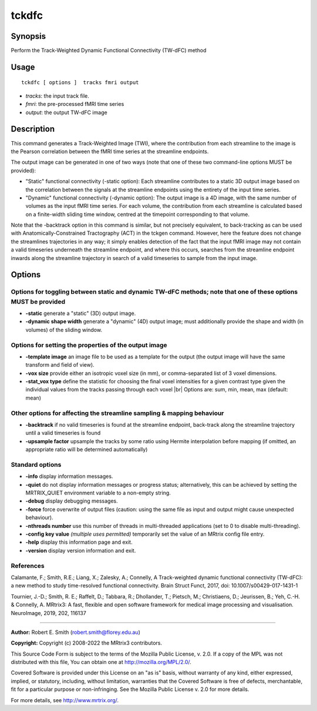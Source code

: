 .. _tckdfc:

tckdfc
===================

Synopsis
--------

Perform the Track-Weighted Dynamic Functional Connectivity (TW-dFC) method

Usage
--------

::

    tckdfc [ options ]  tracks fmri output

-  *tracks*: the input track file.
-  *fmri*: the pre-processed fMRI time series
-  *output*: the output TW-dFC image

Description
-----------

This command generates a Track-Weighted Image (TWI), where the contribution from each streamline to the image is the Pearson correlation between the fMRI time series at the streamline endpoints.

The output image can be generated in one of two ways (note that one of these two command-line options MUST be provided): 

- "Static" functional connectivity (-static option): Each streamline contributes to a static 3D output image based on the correlation between the signals at the streamline endpoints using the entirety of the input time series.

- "Dynamic" functional connectivity (-dynamic option): The output image is a 4D image, with the same number of volumes as the input fMRI time series. For each volume, the contribution from each streamline is calculated based on a finite-width sliding time window, centred at the timepoint corresponding to that volume.

Note that the -backtrack option in this command is similar, but not precisely equivalent, to back-tracking as can be used with Anatomically-Constrained Tractography (ACT) in the tckgen command. However, here the feature does not change the streamlines trajectories in any way; it simply enables detection of the fact that the input fMRI image may not contain a valid timeseries underneath the streamline endpoint, and where this occurs, searches from the streamline endpoint inwards along the streamline trajectory in search of a valid timeseries to sample from the input image.

Options
-------

Options for toggling between static and dynamic TW-dFC methods; note that one of these options MUST be provided
^^^^^^^^^^^^^^^^^^^^^^^^^^^^^^^^^^^^^^^^^^^^^^^^^^^^^^^^^^^^^^^^^^^^^^^^^^^^^^^^^^^^^^^^^^^^^^^^^^^^^^^^^^^^^^^

-  **-static** generate a "static" (3D) output image.

-  **-dynamic shape width** generate a "dynamic" (4D) output image; must additionally provide the shape and width (in volumes) of the sliding window.

Options for setting the properties of the output image
^^^^^^^^^^^^^^^^^^^^^^^^^^^^^^^^^^^^^^^^^^^^^^^^^^^^^^

-  **-template image** an image file to be used as a template for the output (the output image will have the same transform and field of view).

-  **-vox size** provide either an isotropic voxel size (in mm), or comma-separated list of 3 voxel dimensions.

-  **-stat_vox type** define the statistic for choosing the final voxel intensities for a given contrast type given the individual values from the tracks passing through each voxel |br|
   Options are: sum, min, mean, max (default: mean)

Other options for affecting the streamline sampling & mapping behaviour
^^^^^^^^^^^^^^^^^^^^^^^^^^^^^^^^^^^^^^^^^^^^^^^^^^^^^^^^^^^^^^^^^^^^^^^

-  **-backtrack** if no valid timeseries is found at the streamline endpoint, back-track along the streamline trajectory until a valid timeseries is found

-  **-upsample factor** upsample the tracks by some ratio using Hermite interpolation before mapping (if omitted, an appropriate ratio will be determined automatically)

Standard options
^^^^^^^^^^^^^^^^

-  **-info** display information messages.

-  **-quiet** do not display information messages or progress status; alternatively, this can be achieved by setting the MRTRIX_QUIET environment variable to a non-empty string.

-  **-debug** display debugging messages.

-  **-force** force overwrite of output files (caution: using the same file as input and output might cause unexpected behaviour).

-  **-nthreads number** use this number of threads in multi-threaded applications (set to 0 to disable multi-threading).

-  **-config key value** *(multiple uses permitted)* temporarily set the value of an MRtrix config file entry.

-  **-help** display this information page and exit.

-  **-version** display version information and exit.

References
^^^^^^^^^^

Calamante, F.; Smith, R.E.; Liang, X.; Zalesky, A.; Connelly, A Track-weighted dynamic functional connectivity (TW-dFC): a new method to study time-resolved functional connectivity. Brain Struct Funct, 2017, doi: 10.1007/s00429-017-1431-1

Tournier, J.-D.; Smith, R. E.; Raffelt, D.; Tabbara, R.; Dhollander, T.; Pietsch, M.; Christiaens, D.; Jeurissen, B.; Yeh, C.-H. & Connelly, A. MRtrix3: A fast, flexible and open software framework for medical image processing and visualisation. NeuroImage, 2019, 202, 116137

--------------



**Author:** Robert E. Smith (robert.smith@florey.edu.au)

**Copyright:** Copyright (c) 2008-2022 the MRtrix3 contributors.

This Source Code Form is subject to the terms of the Mozilla Public
License, v. 2.0. If a copy of the MPL was not distributed with this
file, You can obtain one at http://mozilla.org/MPL/2.0/.

Covered Software is provided under this License on an "as is"
basis, without warranty of any kind, either expressed, implied, or
statutory, including, without limitation, warranties that the
Covered Software is free of defects, merchantable, fit for a
particular purpose or non-infringing.
See the Mozilla Public License v. 2.0 for more details.

For more details, see http://www.mrtrix.org/.


